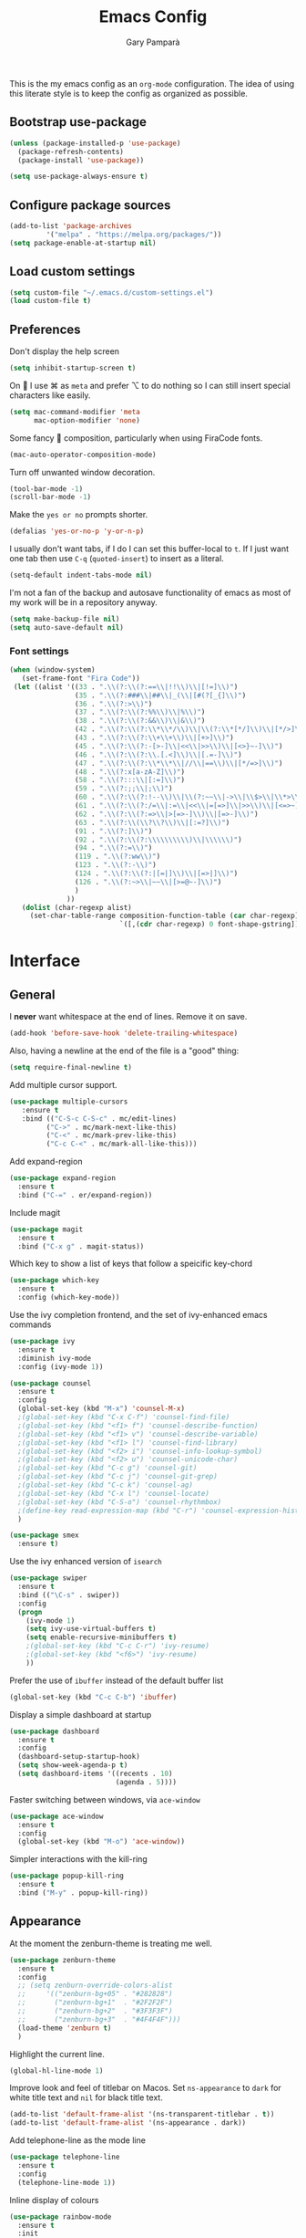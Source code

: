 #+TITLE: Emacs Config
#+AUTHOR: Gary Pamparà
#+TOC: true

This is the my emacs config as an =org-mode= configuration. The idea of
using this literate style is to keep the config as organized as
possible.

** Bootstrap use-package

#+BEGIN_SRC emacs-lisp
(unless (package-installed-p 'use-package)
  (package-refresh-contents)
  (package-install 'use-package))
#+END_SRC


#+BEGIN_SRC emacs-lisp
(setq use-package-always-ensure t)
#+END_SRC
** Configure package sources
#+BEGIN_SRC emacs-lisp
(add-to-list 'package-archives
 	     '("melpa" . "https://melpa.org/packages/"))
(setq package-enable-at-startup nil)
#+END_SRC



# ** Benchmark setup
# `benchmark-init` records the startup time by package so that we can
# debug problems. The package only records after it has been loaded, so
# we put it as early as possible.
#
# #+BEGIN_SRC emacs-lisp
# (use-package benchmark-init
#   :config
#   ;; To disable collection of benchmark data after init is done.
#   (add-hook 'after-init-hook 'benchmark-init/deactivate))
#
# (add-hook 'after-init-hook
#   (lambda () (message "loaded in %s" (emacs-init-time))))
# #+END_SRC
** Load custom settings
#+BEGIN_SRC emacs-lisp
(setq custom-file "~/.emacs.d/custom-settings.el")
(load custom-file t)
#+END_SRC

** Preferences

Don't display the help screen

#+BEGIN_SRC emacs-lisp
  (setq inhibit-startup-screen t)
#+END_SRC

On  I use ⌘ as =meta= and prefer ⌥ to do nothing so I can still
insert special characters like easily.

#+BEGIN_SRC emacs-lisp
  (setq mac-command-modifier 'meta
        mac-option-modifier 'none)
#+END_SRC

Some fancy  composition, particularly when using FiraCode fonts.

#+BEGIN_SRC emacs-lisp
  (mac-auto-operator-composition-mode)
#+END_SRC

Turn off unwanted window decoration.

#+BEGIN_SRC emacs-lisp
  (tool-bar-mode -1)
  (scroll-bar-mode -1)
#+END_SRC

Make the =yes or no= prompts shorter.

#+BEGIN_SRC emacs-lisp
  (defalias 'yes-or-no-p 'y-or-n-p)
#+END_SRC

I usually don't want tabs, if I do I can set this buffer-local to
=t=. If I just want one tab then use =C-q= (=quoted-insert=) to insert
as a literal.

#+BEGIN_SRC emacs-lisp
  (setq-default indent-tabs-mode nil)
#+END_SRC

I'm not a fan of the backup and autosave functionality of emacs as
most of my work will be in a repository anyway.

#+BEGIN_SRC emacs-lisp
(setq make-backup-file nil)
(setq auto-save-default nil)
#+END_SRC

*** Font settings
#+BEGIN_SRC emacs-lisp
(when (window-system)
   (set-frame-font "Fira Code"))
 (let ((alist '((33 . ".\\(?:\\(?:==\\|!!\\)\\|[!=]\\)")
                (35 . ".\\(?:###\\|##\\|_(\\|[#(?[_{]\\)")
                (36 . ".\\(?:>\\)")
                (37 . ".\\(?:\\(?:%%\\)\\|%\\)")
                (38 . ".\\(?:\\(?:&&\\)\\|&\\)")
                (42 . ".\\(?:\\(?:\\*\\*/\\)\\|\\(?:\\*[*/]\\)\\|[*/>]\\)")
                (43 . ".\\(?:\\(?:\\+\\+\\)\\|[+>]\\)")
                (45 . ".\\(?:\\(?:-[>-]\\|<<\\|>>\\)\\|[<>}~-]\\)")
                (46 . ".\\(?:\\(?:\\.[.<]\\)\\|[.=-]\\)")
                (47 . ".\\(?:\\(?:\\*\\*\\|//\\|==\\)\\|[*/=>]\\)")
                (48 . ".\\(?:x[a-zA-Z]\\)")
                (58 . ".\\(?:::\\|[:=]\\)")
                (59 . ".\\(?:;;\\|;\\)")
                (60 . ".\\(?:\\(?:!--\\)\\|\\(?:~~\\|->\\|\\$>\\|\\*>\\|\\+>\\|--\\|<[<=-]\\|=[<=>]\\||>\\)\\|[*$+~/<=>|-]\\)")
                (61 . ".\\(?:\\(?:/=\\|:=\\|<<\\|=[=>]\\|>>\\)\\|[<=>~]\\)")
                (62 . ".\\(?:\\(?:=>\\|>[=>-]\\)\\|[=>-]\\)")
                (63 . ".\\(?:\\(\\?\\?\\)\\|[:=?]\\)")
                (91 . ".\\(?:]\\)")
                (92 . ".\\(?:\\(?:\\\\\\\\\\)\\|\\\\\\)")
                (94 . ".\\(?:=\\)")
                (119 . ".\\(?:ww\\)")
                (123 . ".\\(?:-\\)")
                (124 . ".\\(?:\\(?:|[=|]\\)\\|[=>|]\\)")
                (126 . ".\\(?:~>\\|~~\\|[>=@~-]\\)")
                )
              ))
   (dolist (char-regexp alist)
     (set-char-table-range composition-function-table (car char-regexp)
                           `([,(cdr char-regexp) 0 font-shape-gstring]))))
#+END_SRC


* Interface
** General

 I *never* want whitespace at the end of lines. Remove it on save.

 #+BEGIN_SRC emacs-lisp
   (add-hook 'before-save-hook 'delete-trailing-whitespace)
 #+END_SRC

 Also, having a newline at the end of the file is a "good" thing:

 #+BEGIN_SRC emacs-lisp
   (setq require-final-newline t)
 #+END_SRC

 Add multiple cursor support.

 #+BEGIN_SRC emacs-lisp
 (use-package multiple-cursors
    :ensure t
    :bind (("C-S-c C-S-c" . mc/edit-lines)
          ("C->" . mc/mark-next-like-this)
          ("C-<" . mc/mark-prev-like-this)
          ("C-c C-<" . mc/mark-all-like-this)))
 #+END_SRC

Add expand-region

#+BEGIN_SRC emacs-lisp
  (use-package expand-region
    :ensure t
    :bind ("C-=" . er/expand-region))

#+END_SRC

 Include magit

#+BEGIN_SRC emacs-lisp
 (use-package magit
   :ensure t
   :bind ("C-x g" . magit-status))
#+END_SRC

Which key to show a list of keys that follow a speicific key-chord
#+BEGIN_SRC emacs-lisp
 (use-package which-key
   :ensure t
   :config (which-key-mode))
#+END_SRC

Use the ivy completion frontend, and the set of ivy-enhanced emacs commands

#+BEGIN_SRC emacs-lisp
 (use-package ivy
   :ensure t
   :diminish ivy-mode
   :config (ivy-mode 1))

 (use-package counsel
   :ensure t
   :config
   (global-set-key (kbd "M-x") 'counsel-M-x)
   ;(global-set-key (kbd "C-x C-f") 'counsel-find-file)
   ;(global-set-key (kbd "<f1> f") 'counsel-describe-function)
   ;(global-set-key (kbd "<f1> v") 'counsel-describe-variable)
   ;(global-set-key (kbd "<f1> l") 'counsel-find-library)
   ;(global-set-key (kbd "<f2> i") 'counsel-info-lookup-symbol)
   ;(global-set-key (kbd "<f2> u") 'counsel-unicode-char)
   ;(global-set-key (kbd "C-c g") 'counsel-git)
   ;(global-set-key (kbd "C-c j") 'counsel-git-grep)
   ;(global-set-key (kbd "C-c k") 'counsel-ag)
   ;(global-set-key (kbd "C-x l") 'counsel-locate)
   ;(global-set-key (kbd "C-S-o") 'counsel-rhythmbox)
   ;(define-key read-expression-map (kbd "C-r") 'counsel-expression-history)
   )

 (use-package smex
   :ensure t)
#+END_SRC

Use the ivy enhanced version of =isearch=

#+BEGIN_SRC emacs-lisp
 (use-package swiper
   :ensure t
   :bind (("\C-s" . swiper))
   :config
   (progn
     (ivy-mode 1)
     (setq ivy-use-virtual-buffers t)
     (setq enable-recursive-minibuffers t)
     ;(global-set-key (kbd "C-c C-r") 'ivy-resume)
     ;(global-set-key (kbd "<f6>") 'ivy-resume)
     ))
 #+END_SRC

Prefer the use of =ibuffer= instead of the default buffer list
#+BEGIN_SRC emacs-lisp
  (global-set-key (kbd "C-c C-b") 'ibuffer)
#+END_SRC

Display a simple dashboard at startup
#+BEGIN_SRC emacs-lisp
  (use-package dashboard
    :ensure t
    :config
    (dashboard-setup-startup-hook)
    (setq show-week-agenda-p t)
    (setq dashboard-items '((recents . 10)
                            (agenda . 5))))
#+END_SRC

Faster switching between windows, via =ace-window=
#+BEGIN_SRC emacs-lisp
  (use-package ace-window
    :ensure t
    :config
    (global-set-key (kbd "M-o") 'ace-window))
#+END_SRC

Simpler interactions with the kill-ring
#+BEGIN_SRC emacs-lisp
  (use-package popup-kill-ring
    :ensure t
    :bind ("M-y" . popup-kill-ring))
#+END_SRC

** Appearance

At the moment the zenburn-theme is treating me well.

#+BEGIN_SRC emacs-lisp
 (use-package zenburn-theme
   :ensure t
   :config
   ;; (setq zenburn-override-colors-alist
   ;;     '(("zenburn-bg+05" . "#282828")
   ;;       ("zenburn-bg+1"  . "#2F2F2F")
   ;;       ("zenburn-bg+2"  . "#3F3F3F")
   ;;       ("zenburn-bg+3"  . "#4F4F4F")))
   (load-theme 'zenburn t)
   )
#+END_SRC

Highlight the current line.

#+BEGIN_SRC emacs-lisp
  (global-hl-line-mode 1)
#+END_SRC

Improve look and feel of titlebar on Macos. Set =ns-appearance= to
=dark= for white title text and =nil= for black title text.

#+BEGIN_SRC emacs-lisp
  (add-to-list 'default-frame-alist '(ns-transparent-titlebar . t))
  (add-to-list 'default-frame-alist '(ns-appearance . dark))
#+END_SRC

Add telephone-line as the mode line

#+BEGIN_SRC emacs-lisp
(use-package telephone-line
  :ensure t
  :config
  (telephone-line-mode 1))
#+END_SRC

Inline display of colours

#+BEGIN_SRC emacs-lisp
  (use-package rainbow-mode
    :ensure t
    :init
    (add-hook 'prog-mode-hook 'rainbow-mode))
#+END_SRC

# Add a visual inidcator when switching to a different window
#
# #+BEGIN_SRC emacs-lisp
#   (use-package beacon
#     :ensure t
#     :config
#     (beacon-mode 1))
# #+END_SRC

* Development configuration
** General
Some general configuration for development that is agnostic of
language.

Use parens highlighting to make reading the code a little simpler

#+BEGIN_SRC emacs-lisp
  (use-package rainbow-delimiters
    :ensure t
    :config
    (add-hook 'prog-mode-hook 'rainbow-delimiters-mode)
    (add-hook 'TeX-update-style-hook #'rainbow-delimiters-mode)
    (set-face-attribute 'rainbow-delimiters-unmatched-face nil
                        :foreground "red"
                        :inherit 'error
                        :box t)
    )
#+END_SRC


# Let emacs try to help with keeping parentheses balanced.
#
# #+BEGIN_SRC emacs-lisp
#   (use-package smartparens
#     :diminish smartparens-mode
#     :config
#     (add-hook 'prog-mode-hook 'smartparens-mode))
# #+END_SRC

Completion service using =company-mode=

#+BEGIN_SRC emacs-lisp
 (use-package company
   :ensure t
   :config (global-company-mode t))
#+END_SRC

=Flycheck= to allow for the checking of code

#+BEGIN_SRC emacs-lisp
 (use-package flycheck
   ;; :diminish flycheck-mode
   :demand t
   :ensure t
   :init
   (setq flycheck-check-syntax-automatically '(mode-enabled save))
   (setq flycheck-checker-error-threshold 2000)
   :config
   (mapc (lambda (mode)
           (add-hook mode 'flycheck-mode))
         '(elm-mode-hook
           emacs-lisp-mode-hook
           haskell-mode-hook
           ))
   (add-hook 'sh-mode-hook
             (lambda ()
               (flycheck-select-checker 'sh-shellcheck)))
   (add-hook 'elm-mode-hook
             (lambda ()
               (flycheck-elm-setup))))
#+END_SRC


Project management using projectile

#+BEGIN_SRC emacs-lisp
 (use-package projectile
   :ensure t
   :config
   (projectile-mode)
   (setq projectile-enable-caching t))
#+END_SRC


Snippet support

#+BEGIN_SRC emacs-lisp
  (use-package yasnippet
    :ensure t
    :config
    (use-package yasnippet-snippets
      :ensure t)
    (yas-reload-all))

  (add-hook 'prog-mode-hook 'yas-minor-mode)
#+END_SRC

Simple window navigation - This is not really used, should be removed?

#+BEGIN_SRC emacs-lisp
 (use-package dumb-jump
   :ensure t
   :bind (("M-g o" . dumb-jump-go-other-window)
          ("M-g j" . dumb-jump-go)
          ("M-g i" . dumb-jump-go-prompt)
          ("M-g x" . dumb-jump-go-prefer-external)
          ("M-g z" . dumb-jump-go-prefer-external-other-window))
   :config
   (progn
     (setq dumb-jump-selector 'ivy)))
#+END_SRC

Highlight TODO / FIXME strings in buffers

#+BEGIN_SRC emacs-lisp
 (use-package fic-mode
   :ensure t
   :config
   (add-hook 'prog-mode-hook 'fic-mode))
#+END_SRC

** Elm

Allow for the searching of locally installed Elm binaries, perhaps in
the horrble `node_modules`.

#+BEGIN_SRC emacs-lisp
 (defun bin-from-node-modules (executable)
   ;; If there is a directory with "package.json" in it, we take that
   ;; as the location from which to search for the passed in executable
   (let* ((package-root (locate-dominating-file
                         default-directory
 			"package.json"))
 	 (path
 	  (and package-root
 	       (expand-file-name (concat "node_modules/.bin/" executable)
 				 (expand-file-name package-root)))))
     (if (and path
 	     (file-exists-p path))
 	path
       executable
       ))
   )
#+END_SRC

Add =elm-mode= and =flycheck= configuration for editing of elm
buffers.

#+BEGIN_SRC emacs-lisp
 (use-package elm-mode
   :ensure t
   :defer t
   :mode "\\.elm\\'"
   :config
   (company-mode)
   (setq elm-format-on-save t)
   (add-hook 'after-init-hook #'global-flycheck-mode)
   (custom-set-variables
    '(elm-compile-command (bin-from-node-modules "elm-make"))
    '(elm-interactive-command (bin-from-node-modules "elm-repl"))
    '(elm-reactor-command (bin-from-node-modules "elm-reactor"))
    '(elm-package-command (bin-from-node-modules "elm-package"))
    '(elm-oracle-command (bin-from-node-modules "elm-oracle")))
   :init
   (add-hook 'elm-mode #'elm-oracle-setup-completion)
   (add-hook 'elm-mode 'global-company-mode)
   (add-to-list 'company-backends 'company-elm))


 (use-package flycheck-elm
   :ensure t
   :config
   (with-eval-after-load 'flycheck
     '(add-hook 'flycheck-mode-hook #'flycheck-elm-setup)))
#+END_SRC

** Haskell

Some _very_ basic Haskell config

#+BEGIN_SRC emacs-lisp
  (defun fix-imports ()
    "Fixes imports."
    (interactive)
    (sort-lines nil (region-beginning) (region-end))
    (align-regexp (region-beginning) (region-end) "\\(\\s-*\\)#-"))

  (use-package haskell-mode
    :ensure t
    :defer t
    :mode "\\.hs\\'")
#+END_SRC

** LaTeX

Setup AUCTex for some nice LaTeX support in emacs

#+BEGIN_SRC emacs-lisp
  (use-package auctex
    :defer t
    :mode ("\\.tex\\'" . latex-mode)
    :ensure auctex
    :commands (latex-mode LaTeX-mode plain-tex-mode)
    :init
    (progn
      (add-hook 'LaTeX-mode-hook #'LaTeX-preview-setup)
      (add-hook 'LaTeX-mode-hook #'flyspell-mode)
      (add-hook 'LaTeX-mode-hook #'turn-on-reftex)
      (setq TeX-auto-save t
            TeX-parse-self t
            TeX-save-query nil
            TeX-PDF-mode t
            LaTeX-csquotes-close-quote "}"
            LaTeX-csquotes-open-quote "\\enquote{")
      (setq-default TeX-master nil)))
#+END_SRC
** Scala

Use =scala-mode= for scala files

#+BEGIN_SRC emacs-lisp
(use-package scala-mode
  :ensure t
  :defer t
  :mode "\\.scala\\'")
#+END_SRC
** Terminal
 #+BEGIN_SRC emacs-lisp
   (defvar my-term-shell "/usr/local/bin/fish")
   (defadvice ansi-term (before force-bash)
     (interactive (list my-term-shell)))
   (ad-activate 'ansi-term)

   (global-set-key (kbd "<M-return>") 'ansi-term)
 #+END_SRC

* Org
** General

Define org-mode related keybinds:

#+BEGIN_SRC emacs-lisp
  (define-key global-map (kbd "C-c l") 'org-store-link)
  (define-key global-map (kbd "C-c a") 'org-agenda)
  (define-key global-map (kbd "C-c c") 'org-capture)
  (setq org-log-done t)
#+END_SRC

Define the locations of the different org files:

#+BEGIN_SRC emacs-lisp
(setq org-agenda-files (list "~/org/gtd.org"
                             "~/org/work.org"
                             "~/org/home.org"
                             "~/org/cilib.org"))
#+END_SRC

Nicer indenting in =org-mode= files

#+BEGIN_SRC emacs-lisp
  (add-hook 'org-mode-hook 'org-indent-mode)
#+END_SRC


Capture templates:

#+BEGIN_SRC emacs-lisp
  (setq org-capture-templates
   '(("t" "Todo" entry (file+headline "~/org/gtd.org" "Tasks")
      "* TODO %?\n  %i\n  %a")
     ("w" "Work Todo" entry (file+headline "~/org/work.org" "Tasks")
      "* TODO %?\n  %i\n  %a")))
#+END_SRC

** Appearance

# Improve the appearance of bullet points in Emacs:
#+BEGIN_SRC emacs-lisp
;;  (use-package org-bullets
;;    :config
;;    (setq org-bullets-bullet-list '("∙"))
;;    (add-hook 'org-mode-hook 'org-bullets-mode))
#+END_SRC

Set colours for priorities

#+BEGIN_SRC emacs-lisp
(setq org-priority-faces '((?A . (:foreground "#F0DFAF" :weight bold))
                           (?B . (:foreground "LightSteelBlue"))
                           (?C . (:foreground "OliveDrab"))))
#+END_SRC

* Extras
** Writing

=writegood-mode= highlights bad words, weasels etc. Also has functions
to calculate readability of writing.

#+BEGIN_SRC emacs-lisp
  (use-package writegood-mode
    :bind ("C-c g" . writegood-mode)
    :init
    (add-hook 'TeX-update-style-hook #'writegood-mode)
    :config
    (add-to-list 'writegood-weasel-words "actionable"))
#+END_SRC

